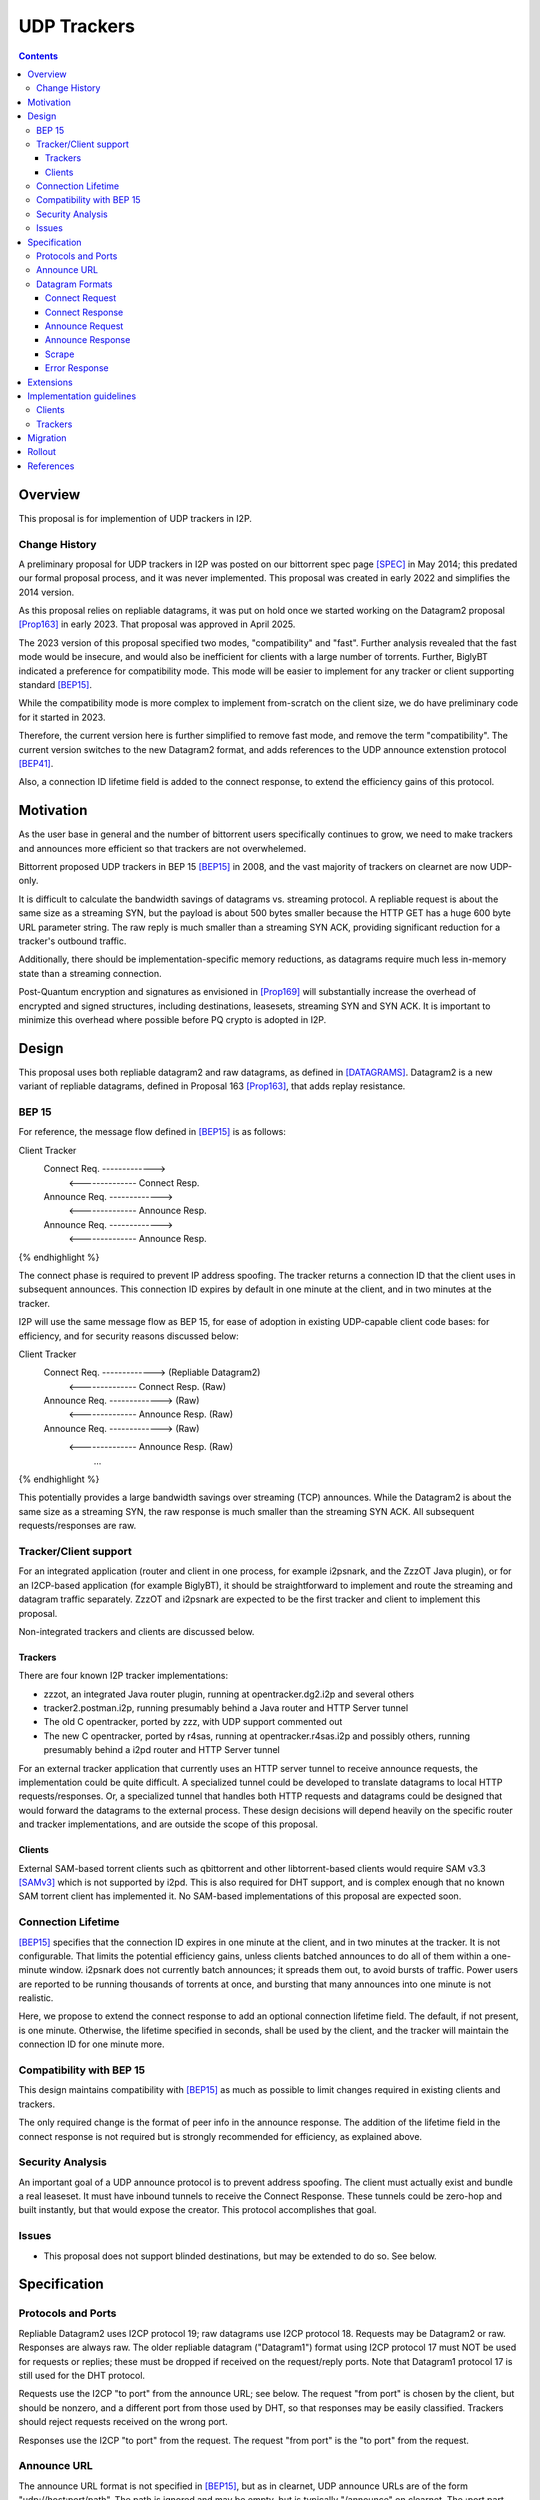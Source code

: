 ================================
UDP Trackers
================================
.. meta::
    :author: zzz
    :created: 2022-01-03
    :thread: http://zzz.i2p/topics/1634
    :lastupdated: 2025-04-25
    :status: Open
    :target: 0.9.68

.. contents::


Overview
========

This proposal is for implemention of UDP trackers in I2P.


Change History
--------------

A preliminary proposal for UDP trackers in I2P was posted on our bittorrent spec page [SPEC]_
in May 2014; this predated our formal proposal process, and it was never implemented.
This proposal was created in early 2022 and simplifies the 2014 version.

As this proposal relies on repliable datagrams, it was put on hold once we
started working on the Datagram2 proposal [Prop163]_ in early 2023.
That proposal was approved in April 2025.

The 2023 version of this proposal specified two modes, "compatibility" and "fast".
Further analysis revealed that the fast mode would be insecure, and would also
be inefficient for clients with a large number of torrents.
Further, BiglyBT indicated a preference for compatibility mode.
This mode will be easier to implement for any tracker or client supporting
standard [BEP15]_.

While the compatibility mode is more complex to implement from-scratch
on the client size, we do have preliminary code for it started in 2023.

Therefore, the current version here is further simplified to remove fast mode,
and remove the term "compatibility". The current version switches to
the new Datagram2 format, and adds references to the UDP announce extenstion
protocol [BEP41]_.

Also, a connection ID lifetime field is added to the connect response,
to extend the efficiency gains of this protocol.


Motivation
==========

As the user base in general and the number of bittorrent users specifically continues to grow,
we need to make trackers and announces more efficient so that trackers are not overwhelemed.

Bittorrent proposed UDP trackers in BEP 15 [BEP15]_ in 2008, and the vast majority
of trackers on clearnet are now UDP-only.

It is difficult to calculate the bandwidth savings of datagrams vs. streaming protocol.
A repliable request is about the same size as a streaming SYN, but the payload
is about 500 bytes smaller because the HTTP GET has a huge 600 byte
URL parameter string.
The raw reply is much smaller than a streaming SYN ACK, providing significant reduction
for a tracker's outbound traffic.

Additionally, there should be implementation-specific memory reductions,
as datagrams require much less in-memory state than a streaming connection.

Post-Quantum encryption and signatures as envisioned in [Prop169]_ will substantially
increase the overhead of encrypted and signed structures, including destinations,
leasesets, streaming SYN and SYN ACK. It is important to minimize this
overhead where possible before PQ crypto is adopted in I2P.


Design
============

This proposal uses both repliable datagram2 and raw datagrams,
as defined in [DATAGRAMS]_.
Datagram2 is a new variant of repliable datagrams,
defined in Proposal 163 [Prop163]_,  that adds replay resistance.


BEP 15
-------

For reference, the message flow defined in [BEP15]_ is as follows:

.. raw:: html

  {% highlight %}
Client                        Tracker
    Connect Req. ------------->
      <-------------- Connect Resp.
    Announce Req. ------------->
      <-------------- Announce Resp.
    Announce Req. ------------->
      <-------------- Announce Resp.
{% endhighlight %}

The connect phase is required to prevent IP address spoofing.
The tracker returns a connection ID that the client uses in subsequent announces.
This connection ID expires by default in one minute at the client, and in two minutes at the tracker.

I2P will use the same message flow as BEP 15,
for ease of adoption in existing UDP-capable client code bases:
for efficiency, and for security reasons discussed below:

.. raw:: html

  {% highlight %}
Client                        Tracker
    Connect Req. ------------->       (Repliable Datagram2)
      <-------------- Connect Resp.   (Raw)
    Announce Req. ------------->      (Raw)
      <-------------- Announce Resp.  (Raw)
    Announce Req. ------------->      (Raw)
      <-------------- Announce Resp.  (Raw)
             ...
{% endhighlight %}

This potentially provides a large bandwidth savings over
streaming (TCP) announces.
While the Datagram2 is about the same size as a streaming SYN,
the raw response is much smaller than the streaming SYN ACK.
All subsequent requests/responses are raw.



Tracker/Client support
----------------------

For an integrated application (router and client in one process, for example i2psnark, and the ZzzOT Java plugin),
or for an I2CP-based application (for example BiglyBT),
it should be straightforward to implement and route the streaming and datagram traffic separately.
ZzzOT and i2psnark are expected to be the first tracker and client to implement this proposal.

Non-integrated trackers and clients are discussed below.


Trackers
````````

There are four known I2P tracker implementations:

- zzzot, an integrated Java router plugin, running at opentracker.dg2.i2p and several others
- tracker2.postman.i2p, running presumably behind a Java router and HTTP Server tunnel
- The old C opentracker, ported by zzz, with UDP support commented out
- The new C opentracker, ported by r4sas, running at opentracker.r4sas.i2p and possibly others,
  running presumably behind a i2pd router and HTTP Server tunnel

For an external tracker application that currently uses an HTTP server tunnel to receive
announce requests, the implementation could be quite difficult.
A specialized tunnel could be developed to translate datagrams to local HTTP requests/responses.
Or, a specialized tunnel that handles both HTTP requests and datagrams could be designed
that would forward the datagrams to the external process.
These design decisions will depend heavily on the specific router and tracker implementations,
and are outside the scope of this proposal.


Clients
```````
External SAM-based torrent clients such as qbittorrent and other libtorrent-based clients
would require SAM v3.3 [SAMv3]_ which is not supported by i2pd.
This is also required for DHT support, and is complex enough that no known
SAM torrent client has implemented it.
No SAM-based implementations of this proposal are expected soon.


Connection Lifetime
-------------------

[BEP15]_ specifies that the connection ID expires in one minute at the client, and in two minutes at the tracker.
It is not configurable.
That limits the potential efficiency gains, unless
clients batched announces to do all of them within a one-minute window.
i2psnark does not currently batch announces; it spreads them out, to avoid bursts of traffic.
Power users are reported to be running thousands of torrents at once,
and bursting that many announces into one minute is not realistic.

Here, we propose to extend the connect response to add an optional connection lifetime field.
The default, if not present, is one minute. Otherwise, the lifetime specified
in seconds, shall be used by the client, and the tracker will maintain the
connection ID for one minute more.


Compatibility with BEP 15
-------------------------

This design maintains compatibility with [BEP15]_ as much as possible
to limit changes required in existing clients and trackers.

The only required change is the format of peer info in the announce response.
The addition of the lifetime field in the connect response is not required
but is strongly recommended for efficiency, as explained above.



Security Analysis
------------------

An important goal of a UDP announce protocol is to prevent address spoofing.
The client must actually exist and bundle a real leaseset.
It must have inbound tunnels to receive the Connect Response.
These tunnels could be zero-hop and built instantly, but that would
expose the creator.
This protocol accomplishes that goal.



Issues
------

- This proposal does not support blinded destinations,
  but may be extended to do so. See below.




Specification
=============

Protocols and Ports
-------------------

Repliable Datagram2 uses I2CP protocol 19; raw datagrams use I2CP protocol 18.
Requests may be Datagram2 or raw. Responses are always raw.
The older repliable datagram ("Datagram1") format using I2CP protocol 17
must NOT be used for requests or replies; these must be dropped if received
on the request/reply ports. Note that Datagram1 protocol 17
is still used for the DHT protocol.

Requests use the I2CP "to port" from the announce URL; see below.
The request "from port" is chosen by the client, but should be nonzero,
and a different port from those used by DHT, so that responses
may be easily classified.
Trackers should reject requests received on the wrong port.

Responses use the I2CP "to port" from the request.
The request "from port" is the "to port" from the request.


Announce URL
------------

The announce URL format is not specified in [BEP15]_,
but as in clearnet, UDP announce URLs are of the form "udp://host:port/path".
The path is ignored and may be empty, but is typically "/announce" on clearnet.
The :port part should always be present, however,
if the ":port" part is omitted, use a default I2CP port of 6969,
as that is the common port on clearnet.
There may also be cgi parameters &a=b&c=d appended,
those may be processed and provided in the announce request, see [BEP41]_.
If there are no parameters or path, the trailing / may also be omitted,
as implied in [BEP41]_.


Datagram Formats
----------------

All values are send in network byte order (big endian).
Do not expect packets to be exactly of a certain size.
Future extensions could increase the size of packets.



Connect Request
```````````````

Client to tracker.
16 bytes. Must be repliable Datagram2. Same as in [BEP15]_. No changes.


.. raw:: html

  {% highlight %}
Offset  Size            Name            Value
  0       64-bit integer  protocol_id     0x41727101980 // magic constant
  8       32-bit integer  action          0 // connect
  12      32-bit integer  transaction_id
{% endhighlight %}



Connect Response
````````````````

Tracker to client.
16 or 18 bytes. Must be raw. Same as in [BEP15]_ except as noted below.


.. raw:: html

  {% highlight %}
Offset  Size            Name            Value
  0       32-bit integer  action          0 // connect
  4       32-bit integer  transaction_id
  8       64-bit integer  connection_id
  16      16-bit integer  lifetime        optional  // Change from BEP 15
{% endhighlight %}

The response MUST be sent to the I2CP "to port" that was received as the request "from port".

The lifetime field is optional and indicates the connection_id client lifetime in seconds.
The default is 60, and the minimum if specified is 60.
The maximum is 65535 or about 18 hours.
The tracker should maintain the connection_id for 60 seconds more than the client lifetime.



Announce Request
````````````````

Client to tracker.
98 bytes minimum. Must be raw. Same as in [BEP15]_ except as noted below.

The connection_id is as received in the connect response.



.. raw:: html

  {% highlight %}
Offset  Size            Name            Value
  0       64-bit integer  connection_id
  8       32-bit integer  action          1     // announce
  12      32-bit integer  transaction_id
  16      20-byte string  info_hash
  36      20-byte string  peer_id
  56      64-bit integer  downloaded
  64      64-bit integer  left
  72      64-bit integer  uploaded
  80      32-bit integer  event           0     // 0: none; 1: completed; 2: started; 3: stopped
  84      32-bit integer  IP address      0     // default
  88      32-bit integer  key
  92      32-bit integer  num_want        -1    // default
  96      16-bit integer  port
  98      varies          options     optional  // As specified in BEP 41
{% endhighlight %}

Changes from [BEP15]_:

- key is ignored
- port is probably ignored
- The options section, if present, is as defined in [BEP41]_

The response MUST be sent to the I2CP "to port" that was received as the request "from port".
Do not use the port from the announce request.



Announce Response
`````````````````

Tracker to client.
20 bytes minimum. Must be raw. Same as in [BEP15]_ except as noted below.



.. raw:: html

  {% highlight %}
Offset  Size            Name            Value
  0           32-bit integer  action          1 // announce
  4           32-bit integer  transaction_id
  8           32-bit integer  interval
  12          32-bit integer  leechers
  16          32-bit integer  seeders
  20   32 * n 32-byte hash    binary hashes     // Change from BEP 15
  ...                                           // Change from BEP 15
{% endhighlight %}

Changes from [BEP15]_:

- Instead of 6-byte IPv4+port or 18-byte IPv6+port, we return
  a multiple of 32-byte "compact responses" with the SHA-256 binary peer hashes.
  As with TCP compact responses, we do not include a port.

The response MUST be sent to the I2CP "to port" that was received as the request "from port".
Do not use the port from the announce request.

I2P datagrams have a very large maximum size of about 64 KB;
however, for reliable delivery, datagrams larger than 4 KB should be avoided.
For bandwidth efficiency, trackers should probably limit the maximum peers
to about 50, which corresponds to about a 1600 byte packet before overhead
at various layers, and should be within a two-tunnel-message payload limit
after fragmentation.

As in BEP 15, there is no count included of the number of peer addresses
(IP/port for BEP 15, hashes here) to follow.
While not contemplated in BEP 15, an end-of-peers marker
of all zeros could be defined to indicate that the peer info is complete
and some extension data follows.

So that extension is possible in the future, clients should ignore
a 32-byte all-zeros hash, and any data that follows.
Trackers should reject announces from an all-zeros hash,
although that hash is already banned by Java routers.


Scrape
``````

Scrape request/response from [BEP15]_ is not required by this proposal,
but may be implemented if desired, no changes required.
The client must acquire a connection ID first.
The scrape request and response are always raw.



Error Response
``````````````

Tracker to client.
8 bytes minimum (if the message is empty).
Must be raw. Same as in [BEP15]_. No changes.

.. raw:: html

  {% highlight %}

Offset  Size            Name            Value
  0       32-bit integer  action          3 // error
  4       32-bit integer  transaction_id
  8       string          message

{% endhighlight %}



Extensions
=============

Extension bits or a version field are not included.
Clients and trackers should not assume packets to be of a certain size.
This way, additional fields can be added without breaking compatibility.
The extensions format defined in [BEP41]_ is recommended if required.

The connect response is modified to add an optional connection ID lifetime.

If blinded destination support is required, we can either add the
blinded 35-byte address to the end of the announce request,
or request blinded hashes in the responses,
using the [BEP41]_ format (paramters TBD).
The set of blinded 35-byte peer addresses could be added to the end of the announce reply,
after an all-zeros 32-byte hash.



Implementation guidelines
==========================

See the design section above for a discussion of the challenges for
non-integrated, non-I2CP clients and trackers.


Clients
--------

For a given tracker hostname, a client should prefer UDP over HTTP URLs,
and should not announce to both.

Clients with existing BEP 15 support should require only small modifications.

If a client support DHT or other datagram protocols, it should probably
select a different port as the request "from port" so that the replies
come back to that port and are not mixed up with DHT messages.
The client only receives raw datagrams as replies.
Trackers will never send a repliable datagram2 to the client.

Clients with a default list of opentrackers should update the list to
add UDP URLs after the known opentrackers are known to support UDP.

Clients may or may not implement retransmission of requests.
Retransmissions, if implemented, should use an initial timeout
of at least 15 seconds, and double the timeout for each retransmission
(exponential backoff).

Clients must back off after receiving an error response.


Trackers
---------

Trackers with existing BEP 15 support should require only small modifications.
This proposal differs from the 2014 proposal, in that the tracker
must support reception of repliable datagram2 and raw datagrams on the same port.



Migration
=========

Existing clients do not support UDP announce URLs and ignore them.

Existing trackers do not support reception of repliable datagram2 or raw datagrams, they will be dropped.

This proposal is completely optional. Neither clients nor trackers are required to implement it at any time.



Rollout
=======

The first implementations are expected to be in ZzzOT and i2psnark.
They will be used for testing and verification of this proposal.

Other implementations will follow as desired after the testing and verification are complete.




References
==========

.. [BEP15]
    http://www.bittorrent.org/beps/bep_0015.html

.. [BEP41]
    http://www.bittorrent.org/beps/bep_0041.html

.. [DATAGRAMS]
    {{ spec_url('datagrams') }}

.. [Prop163]
    {{ proposal_url('163') }}

.. [Prop169]
    {{ proposal_url('169') }}

.. [SAMv3]
    {{ site_url('docs/api/samv3') }}

.. [SPEC]
    {{ site_url('docs/applications/bittorrent', True) }}
